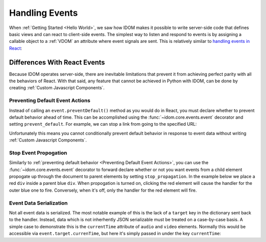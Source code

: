 Handling Events
===============

When :ref:`Getting Started <Hello World>`, we saw how IDOM makes it possible to write
server-side code that defines basic views and can react to client-side events. The
simplest way to listen and respond to events is by assigning a callable object to a
:ref:`VDOM` an attribute where event signals are sent. This is relatively similar to
`handling events in React`_:

.. _handling events in React: https://reactjs.org/docs/handling-events.html

.. example:: show_click_event


Differences With React Events
-----------------------------

Because IDOM operates server-side, there are inevitable limitations that prevent it from
achieving perfect parity with all the behaviors of React. With that said, any feature
that cannot be achieved in Python with IDOM, can be done by creating
:ref:`Custom Javascript Components`.


Preventing Default Event Actions
................................

Instead of calling an ``event.preventDefault()`` method as you would do in React, you
must declare whether to prevent default behavior ahead of time. This can be accomplished
using the :func:`~idom.core.events.event` decorator and setting ``prevent_default``. For
example, we can stop a link from going to the specified URL:

.. example:: prevent_default_event_actions

Unfortunately this means you cannot conditionally prevent default behavior in response
to event data without writing :ref:`Custom Javascript Components`.


Stop Event Propogation
......................

Similarly to :ref:`preventing default behavior <Preventing Default Event Actions>`, you
can use the :func:`~idom.core.events.event` decorator to forward declare whether or not
you want events from a child element propogate up through the document to parent
elements by setting ``stop_propagation``. In the example below we place a red ``div``
inside a parent blue ``div``. When propogation is turned on, clicking the red element
will cause the handler for the outer blue one to fire. Conversely, when it's off, only
the handler for the red element will fire.

.. example:: stop_event_propagation


Event Data Serialization
........................

Not all event data is serialized. The most notable example of this is the lack of a
``target`` key in the dictionary sent back to the handler. Instead, data which is not
inherhently JSON serializable must be treated on a case-by-case basis. A simple case
to demonstrate this is the ``currentTime`` attribute of ``audio`` and ``video``
elements. Normally this would be accessible via ``event.target.currenTime``, but here
it's simply passed in under the key ``currentTime``:

.. example:: audio_player

